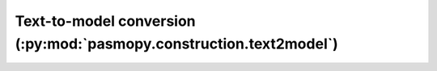 Text-to-model conversion (:py:mod:`pasmopy.construction.text2model`)
--------------------------------------------------------------------
